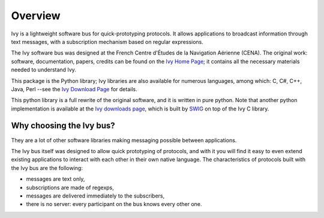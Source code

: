 ==========
 Overview
==========

Ivy is a lightweight software bus for quick-prototyping protocols. It
allows applications to broadcast information through text messages, with a
subscription mechanism based on regular expressions.

The Ivy software bus was designed at the French Centre d'Études de la
Navigation Aérienne (CENA).  The original work: software, documentation,
papers, credits can be found on the `Ivy Home Page`_; it contains all the
necessary materials needed to understand Ivy.

This package is the Python library; Ivy libraries are also available for
numerous languages, among which: C, C#, C++, Java, Perl --see the `Ivy Download
Page <https://www.eei.cena.fr/products/ivy/download/index.html>`_ for details.

This python library is a full rewrite of the original software, and it is
written in pure python.  Note that another python implementation is available
at the `Ivy downloads page`_, which is built by `SWIG <http://www.swig.org/>`_
on top of the Ivy C library.

Why choosing the Ivy bus?
=========================

They are a lot of other software libraries making messaging possible between applications.

The Ivy bus itself was designed to allow quick prototyping of protocols, and with it you will find it easy to even extend existing applications to interact with each other in their own native language.  The characteristics of protocols built with the Ivy bus are the following:

- messages are text only,
- subscriptions are made of regexps,
- messages are delivered immediately to the subscribers,
- there is no server: every participant on the bus knows every other one.


.. _Ivy Home Page: https://www.eei.cena.fr/products/ivy/
.. _The Ivy C library: https://www.eei.cena.fr/products/ivy/documentation/ivy-c.pdf
.. _Ivy downloads page: https://www.eei.cena.fr/products/ivy/download/binaries.html
